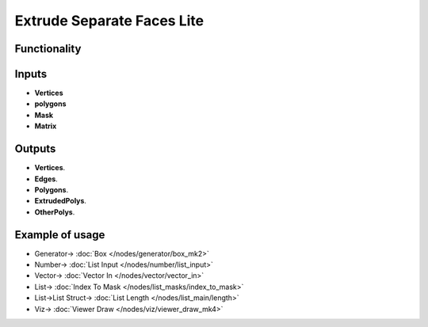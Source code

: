 Extrude Separate Faces Lite
============================

.. image:: https://user-images.githubusercontent.com/14288520/200075092-219db73c-dfcb-42e0-978e-81be26efffe4.png
  :target: https://user-images.githubusercontent.com/14288520/200075092-219db73c-dfcb-42e0-978e-81be26efffe4.png

Functionality
-------------



Inputs
------

- **Vertices**
- **polygons**
- **Mask**
- **Matrix**

Outputs
-------

- **Vertices**.
- **Edges**.
- **Polygons**.
- **ExtrudedPolys**.
- **OtherPolys**.

Example of usage
----------------

.. image:: https://user-images.githubusercontent.com/14288520/200076128-f16074c5-16e1-419c-a8d4-25043571674f.png
  :target: https://user-images.githubusercontent.com/14288520/200076128-f16074c5-16e1-419c-a8d4-25043571674f.png

* Generator-> :doc:`Box </nodes/generator/box_mk2>`
* Number-> :doc:`List Input </nodes/number/list_input>`
* Vector-> :doc:`Vector In </nodes/vector/vector_in>`
* List-> :doc:`Index To Mask </nodes/list_masks/index_to_mask>`
* List->List Struct-> :doc:`List Length </nodes/list_main/length>`
* Viz-> :doc:`Viewer Draw </nodes/viz/viewer_draw_mk4>`